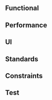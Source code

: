 ** Functional
   #+include: "./functional.org"
** Performance
   #+include: "./performance.org"
** UI
   #+include: "./ui.org"
** Standards
** Constraints
   #+include: "./constraints.org"
** Test
